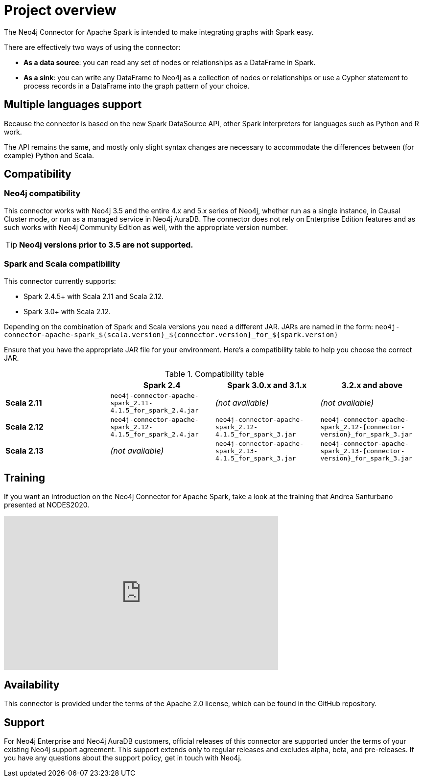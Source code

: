 
= Project overview

:description: This chapter provides an introduction to the Neo4j Connector for Apache Spark.

The Neo4j Connector for Apache Spark is intended to make integrating graphs with Spark easy.

There are effectively two ways of using the connector:

- **As a data source**: you can read any set of nodes or relationships as a DataFrame in Spark.
- **As a sink**: you can write any DataFrame to Neo4j as a collection of nodes or relationships or use a Cypher statement to process records in a DataFrame into the graph pattern of your choice.

== Multiple languages support

Because the connector is based on the new Spark DataSource API, other Spark interpreters for languages such as Python and R work.

The API remains the same, and mostly only slight syntax changes are necessary to accommodate the differences between (for example) Python
and Scala.

== Compatibility

=== Neo4j compatibility
This connector works with Neo4j 3.5 and the entire 4.x and 5.x series of Neo4j, whether run as a single instance,
in Causal Cluster mode, or run as a managed service in Neo4j AuraDB.  The connector does not rely on Enterprise Edition features and as
such works with Neo4j Community Edition as well, with the appropriate version number.

[TIP]
**Neo4j versions prior to 3.5 are not supported.** 

=== Spark and Scala compatibility

This connector currently supports:

- Spark 2.4.5+ with Scala 2.11 and Scala 2.12. 
- Spark 3.0+ with Scala 2.12.

Depending on the combination of Spark and Scala versions you need a different JAR.
JARs are named in the form:
`neo4j-connector-apache-spark_${scala.version}_${connector.version}_for_${spark.version}`

Ensure that you have the appropriate JAR file for your environment. 
Here's a compatibility table to help you choose the correct JAR.

.Compatibility table
|===
| |Spark 2.4 | Spark 3.0.x and 3.1.x | 3.2.x and above

|*Scala 2.11* |`neo4j-connector-apache-spark_2.11-4.1.5_for_spark_2.4.jar`|_(not available)_|_(not available)_

|*Scala 2.12* |`neo4j-connector-apache-spark_2.12-4.1.5_for_spark_2.4.jar`
|`neo4j-connector-apache-spark_2.12-4.1.5_for_spark_3.jar`
|`neo4j-connector-apache-spark_2.12-{connector-version}_for_spark_3.jar`

|*Scala 2.13* |_(not available)_
|`neo4j-connector-apache-spark_2.13-4.1.5_for_spark_3.jar`
|`neo4j-connector-apache-spark_2.13-{connector-version}_for_spark_3.jar`
|===


== Training

If you want an introduction on the Neo4j Connector for Apache Spark, take a look at the training that Andrea Santurbano
presented at NODES2020.

++++
<iframe width="560" height="315" src="https://www.youtube.com/embed/581Zd-Yihew?start=58" frameborder="0" allow="accelerometer; autoplay; clipboard-write; encrypted-media; gyroscope; picture-in-picture" allowfullscreen></iframe>
++++


== Availability

This connector is provided under the terms of the Apache 2.0 license, which can be found in the GitHub repository.

== Support

For Neo4j Enterprise and Neo4j AuraDB customers, official releases of this connector are supported under the terms of your existing Neo4j support agreement.  This support extends only to regular releases and excludes
alpha, beta, and pre-releases.  If you have any questions about the support policy, get in touch with
Neo4j.

